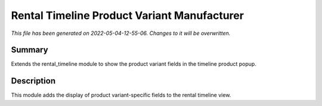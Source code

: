 Rental Timeline Product Variant Manufacturer
====================================================

*This file has been generated on 2022-05-04-12-55-06. Changes to it will be overwritten.*

Summary
-------

Extends the rental_timeline module to show the product variant fields in the timeline product popup.

Description
-----------

This module adds the display of product variant-specific fields to the rental timeline view.

